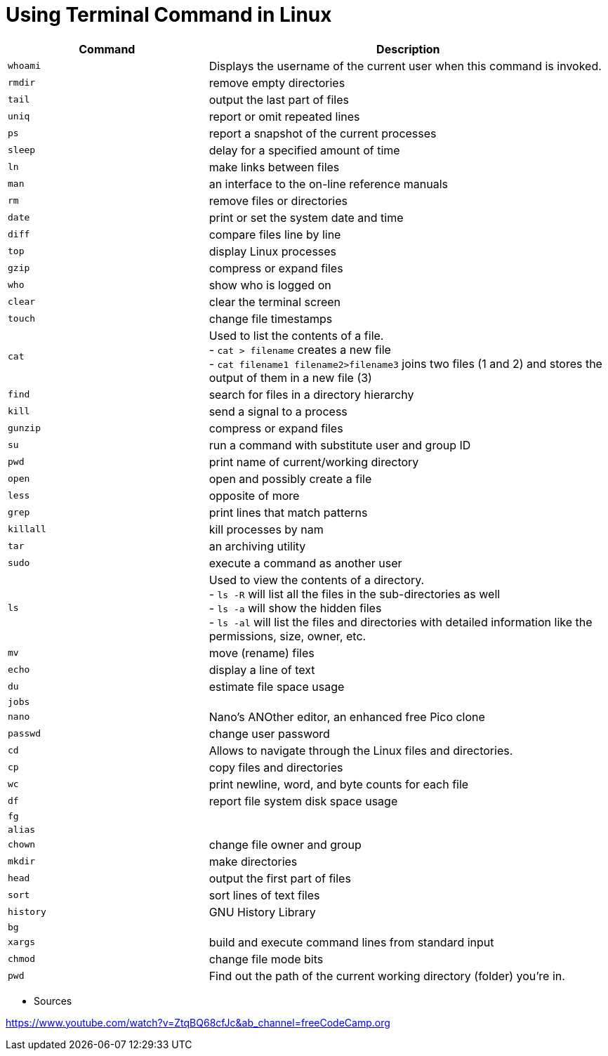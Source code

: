 = Using Terminal Command in Linux

[cols="1,2", options="header"]
|===

| Command
| Description

| `whoami`
| Displays the username of the current user when this command is invoked.

| `rmdir`
| remove empty directories

| `tail`
| output the last part of files

| `uniq`
| report or omit repeated lines

| `ps`
| report a snapshot of the current processes

| `sleep`
| delay for a specified amount of time

| `ln`
| make links between files

| `man`
| an interface to the on-line reference manuals

| `rm`
| remove files or directories

| `date`
| print or set the system date and time

| `diff`
| compare files line by line

| `top`
| display Linux processes

| `gzip`
| compress or expand files

| `who`
| show who is logged on

| `clear`
| clear the terminal screen

| `touch`
| change file timestamps

| `cat`
|  Used to list the contents of a file. +
- `cat > filename` creates a new file +
- `cat filename1 filename2>filename3` joins two files (1 and 2) and stores the output of them in a new file (3) +


| `find`
| search for files in a directory hierarchy

| `kill`
| send a signal to a process

| `gunzip`
| compress or expand files

| `su`
| run a command with substitute user and group ID

| `pwd`
| print name of current/working directory

| `open`
| open and possibly create a file

| `less`
| opposite of more

| `grep`
| print lines that match patterns

| `killall`
| kill processes by nam

| `tar`
| an archiving utility

| `sudo`
| execute a command as another user

| `ls`
| Used to view the contents of a directory. +
- `ls -R` will list all the files in the sub-directories as well +
- `ls -a` will show the hidden files +
- `ls -al` will list the files and directories with detailed information like the permissions, size, owner, etc.

| `mv`
| move (rename) files

| `echo`
| display a line of text

| `du`
| estimate file space usage

| `jobs`
|

| `nano`
| Nano's ANOther editor, an enhanced free Pico clone

| `passwd`
| change user password

| `cd`
| Allows to navigate through the Linux files and directories.

| `cp`
| copy files and directories

| `wc`
| print newline, word, and byte counts for each file

| `df`
| report file system disk space usage

| `fg`
|

| `alias`
|

| `chown`
| change file owner and group

| `mkdir`
| make directories

| `head`
| output the first part of files

| `sort`
| sort lines of text files

| `history`
| GNU History Library

| `bg`
|

| `xargs`
| build and execute command lines from standard input

| `chmod`
| change file mode bits

| `pwd`
| Find out the path of the current working directory (folder) you’re in.

|===




* Sources

https://www.youtube.com/watch?v=ZtqBQ68cfJc&ab_channel=freeCodeCamp.org
